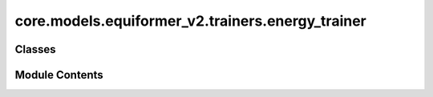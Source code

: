 core.models.equiformer_v2.trainers.energy_trainer
=================================================

.. py:module:: core.models.equiformer_v2.trainers.energy_trainer

.. autoapi-nested-parse::

   Copyright (c) Meta, Inc. and its affiliates.

   This source code is licensed under the MIT license found in the
   LICENSE file in the root directory of this source tree.



Classes
-------

.. autoapisummary::

   core.models.equiformer_v2.trainers.energy_trainer.EquiformerV2EnergyTrainer


Module Contents
---------------

.. py:class:: EquiformerV2EnergyTrainer(task: dict[str, str | Any], model: dict[str, Any], outputs: dict[str, str | int], dataset: dict[str, str | float], optimizer: dict[str, str | float], loss_functions: dict[str, str | float], evaluation_metrics: dict[str, str], identifier: str, local_rank: int, timestamp_id: str | None = None, run_dir: str | None = None, is_debug: bool = False, print_every: int = 100, seed: int | None = None, logger: str = 'wandb', amp: bool = False, cpu: bool = False, name: str = 'ocp', slurm=None, gp_gpus: int | None = None, inference_only: bool = False)

   Bases: :py:obj:`fairchem.core.trainers.OCPTrainer`


   Trainer class for the Structure to Energy & Force (S2EF) and Initial State to
   Relaxed State (IS2RS) tasks.

   .. note::

       Examples of configurations for task, model, dataset and optimizer
       can be found in `configs/ocp_s2ef <https://github.com/Open-Catalyst-Project/baselines/tree/master/configs/ocp_is2re/>`_
       and `configs/ocp_is2rs <https://github.com/Open-Catalyst-Project/baselines/tree/master/configs/ocp_is2rs/>`_.

   :param task: Task configuration.
   :type task: dict
   :param model: Model configuration.
   :type model: dict
   :param outputs: Output property configuration.
   :type outputs: dict
   :param dataset: Dataset configuration. The dataset needs to be a SinglePointLMDB dataset.
   :type dataset: dict
   :param optimizer: Optimizer configuration.
   :type optimizer: dict
   :param loss_functions: Loss function configuration.
   :type loss_functions: dict
   :param evaluation_metrics: Evaluation metrics configuration.
   :type evaluation_metrics: dict
   :param identifier: Experiment identifier that is appended to log directory.
   :type identifier: str
   :param run_dir: Path to the run directory where logs are to be saved.
                   (default: :obj:`None`)
   :type run_dir: str, optional
   :param is_debug: Run in debug mode.
                    (default: :obj:`False`)
   :type is_debug: bool, optional
   :param print_every: Frequency of printing logs.
                       (default: :obj:`100`)
   :type print_every: int, optional
   :param seed: Random number seed.
                (default: :obj:`None`)
   :type seed: int, optional
   :param logger: Type of logger to be used.
                  (default: :obj:`wandb`)
   :type logger: str, optional
   :param amp: Run using automatic mixed precision.
               (default: :obj:`False`)
   :type amp: bool, optional
   :param slurm: Slurm configuration. Currently just for keeping track.
                 (default: :obj:`{}`)
   :type slurm: dict


   .. py:method:: load_extras()


